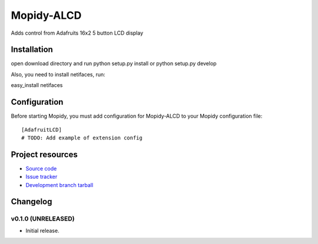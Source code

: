 ****************************
Mopidy-ALCD
****************************

.. image:: https://img.shields.io/pypi/v/Mopidy-ALCD.svg?style=flat
    :target: https://pypi.python.org/pypi/Mopidy-ALCD/
    :alt: Latest PyPI version

.. image:: https://img.shields.io/pypi/dm/Mopidy-ALCD.svg?style=flat
    :target: https://pypi.python.org/pypi/Mopidy-ALCD/
    :alt: Number of PyPI downloads

.. image:: https://img.shields.io/travis/NuAoA/mopidy-ALCD/master.png?style=flat
    :target: https://travis-ci.org/NuAoA/mopidy-ALCD
    :alt: Travis CI build status

.. image:: https://img.shields.io/coveralls/NuAoA/mopidy-ALCD/master.svg?style=flat
   :target: https://coveralls.io/r/NuAoA/mopidy-ALCD?branch=master
   :alt: Test coverage

Adds control from Adafruits 16x2 5 button LCD display


Installation
============
open download directory and run
python setup.py install or python setup.py develop

Also, you need to install netifaces, run:

easy_install netifaces


Configuration
=============

Before starting Mopidy, you must add configuration for
Mopidy-ALCD to your Mopidy configuration file::

    [AdafruitLCD]
    # TODO: Add example of extension config


Project resources
=================

- `Source code <https://github.com/NuAoA/mopidy-alcd>`_
- `Issue tracker <https://github.com/NuAoA/mopidy-alcd/issues>`_
- `Development branch tarball <https://github.com/NuAoA/mopidy-alcd/archive/master.tar.gz#egg=Mopidy-ALCD-dev>`_


Changelog
=========

v0.1.0 (UNRELEASED)
----------------------------------------

- Initial release.